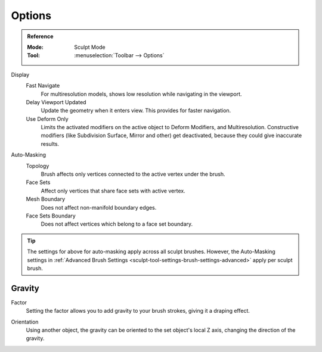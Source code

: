 
*******
Options
*******

.. admonition:: Reference
   :class: refbox

   :Mode:      Sculpt Mode
   :Tool:      :menuselection:`Toolbar --> Options`

Display
   Fast Navigate
      For multiresolution models, shows low resolution while navigating in the viewport.
   Delay Viewport Updated
      Update the geometry when it enters view. This provides for faster navigation.
   Use Deform Only
      Limits the activated modifiers on the active object to Deform Modifiers, and Multiresolution.
      Constructive modifiers (like Subdivision Surface, Mirror and other) get deactivated,
      because they could give inaccurate results.

Auto-Masking
   Topology
      Brush affects only vertices connected to the active vertex under the brush.
   Face Sets
      Affect only vertices that share face sets with active vertex.
   Mesh Boundary
      Does not affect non-manifold boundary edges.
   Face Sets Boundary
      Does not affect vertices which belong to a face set boundary.

.. tip::

   The settings for above for auto-masking apply across all sculpt brushes. However, the Auto-Masking settings in
   :ref:`Advanced Brush Settings <sculpt-tool-settings-brush-settings-advanced>` apply per sculpt brush.

.. seealso::

   See the :ref:`Display <sculpt-paint-brush-display>` options.


Gravity
=======

.. _bpy.types.Sculpt.gravity:

Factor
   Setting the factor allows you to add gravity to your brush strokes,
   giving it a draping effect.

.. _bpy.types.Sculpt.gravity_object:

Orientation
   Using another object, the gravity can be oriented to the set object's local Z axis,
   changing the direction of the gravity.
